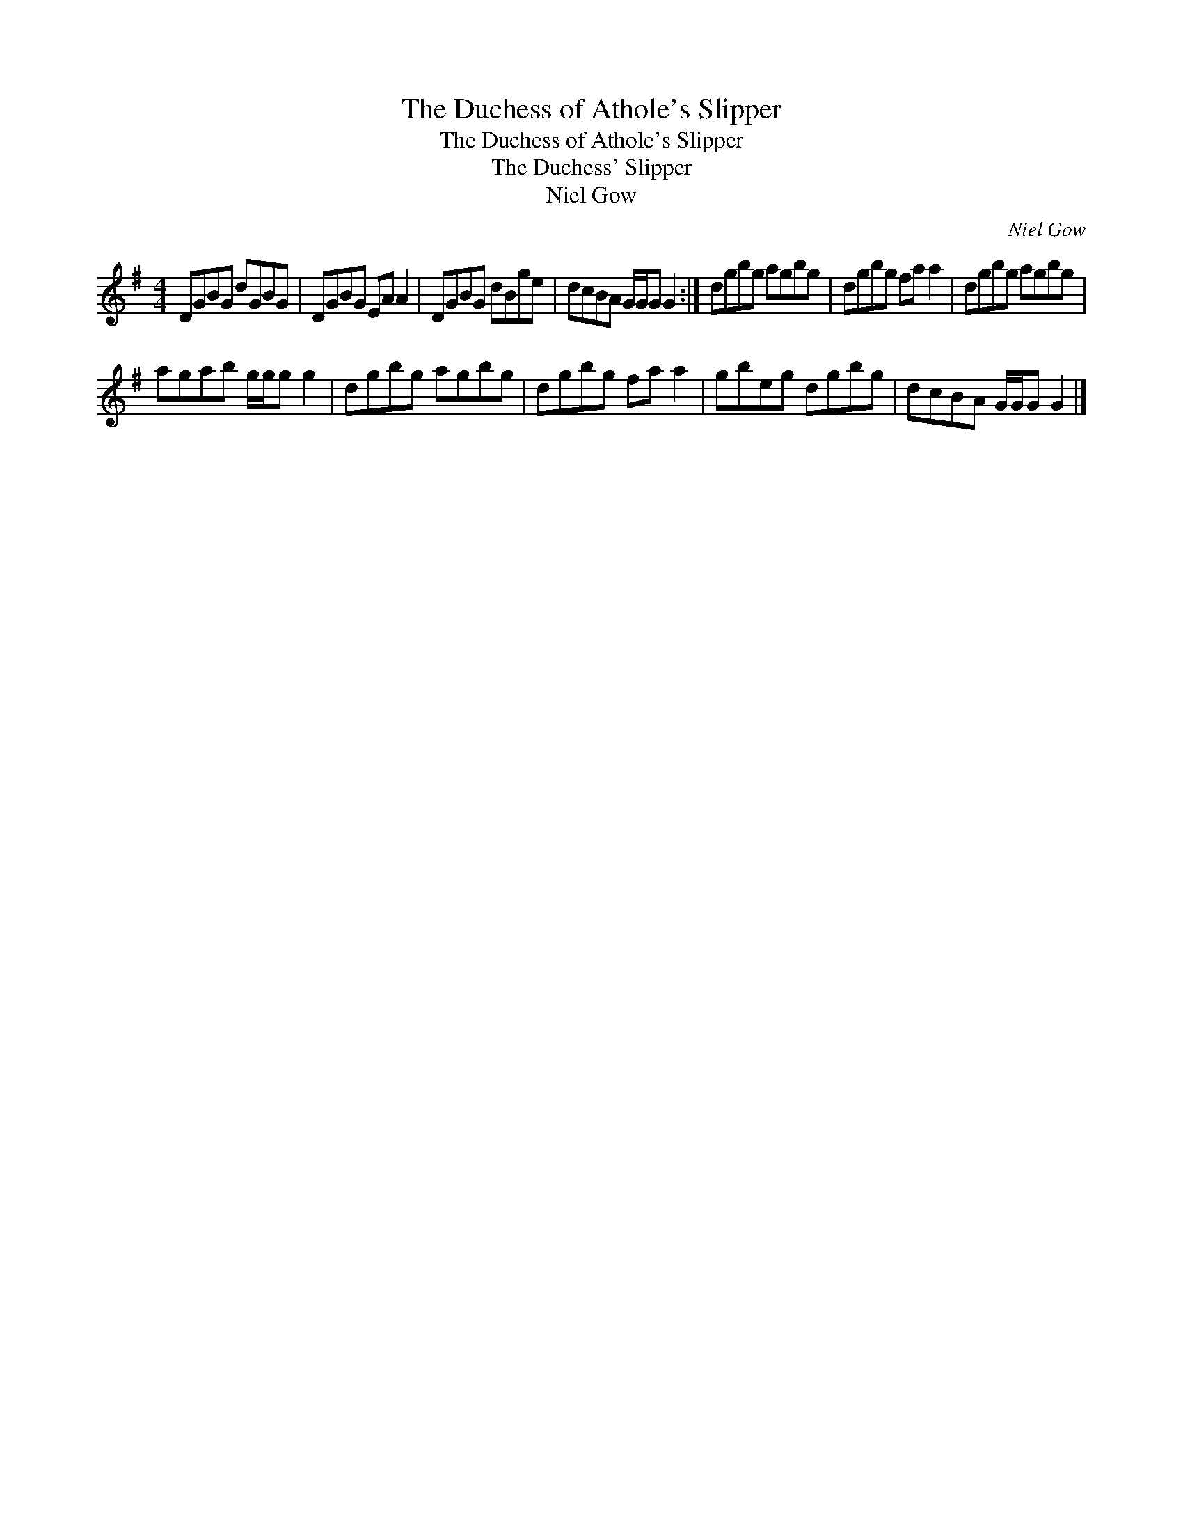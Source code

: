 X:1
T:Duchess of Athole's Slipper, The
T:Duchess of Athole's Slipper, The
T:Duchess' Slipper, The
T:Niel Gow
C:Niel Gow
L:1/8
M:4/4
K:G
V:1 treble 
V:1
 DGBG dGBG | DGBG EA A2 | DGBG dBge | dcBA G/G/G G2 :| dgbg agbg | dgbg fa a2 | dgbg agbg | %7
 agab g/g/g g2 | dgbg agbg | dgbg fa a2 | gbeg dgbg | dcBA G/G/G G2 |] %12

